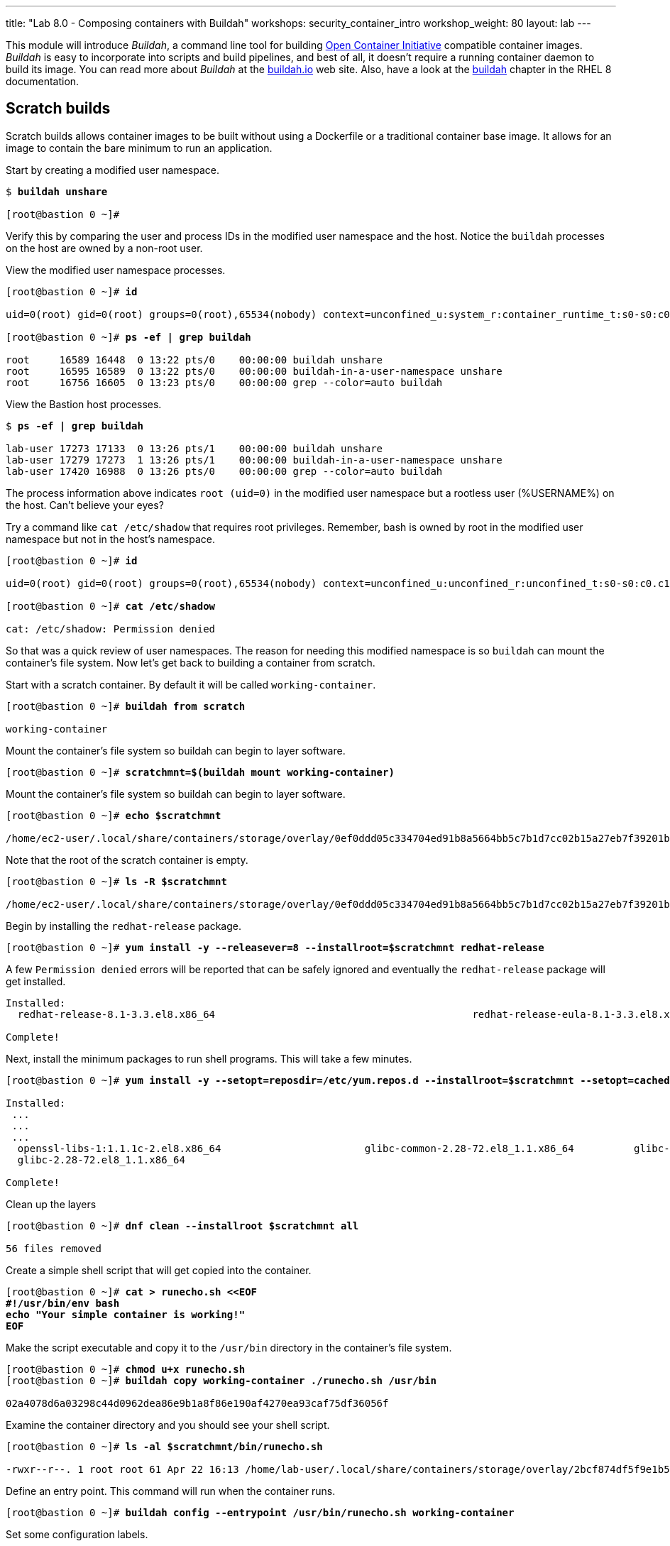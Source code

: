 ---
title: "Lab 8.0 - Composing containers with Buildah"
workshops: security_container_intro
workshop_weight: 80
layout: lab
---

:GUID: %guid%
:markup-in-source: verbatim,attributes,quotes
:toc:

:badges:
:icons: font
:imagesdir: /workshops/security_container_intro/images
:source-highlighter: highlight.js
:source-language: yaml

This module will introduce _Buildah_, a command line tool for building https://https://www.opencontainers.org/[Open Container Initiative]
compatible container images. _Buildah_ is easy to incorporate into scripts and build pipelines, and best of all, it doesn't require a running container daemon to build its image. You can read more about _Buildah_ at the https://buildah.io[buildah.io] web site. Also, have a look at the https://access.redhat.com/documentation/en-us/red_hat_enterprise_linux/8/html-single/building_running_and_managing_containers/index#building-container-images-with-buildah_building-running-and-managing-containers[buildah] chapter in the RHEL 8 documentation. 

== Scratch builds

Scratch builds allows container images to be built without
using a Dockerfile or a traditional container base image. It allows for an image to contain the bare minimum to run an application.

.Start by creating a modified user namespace. 
[source,subs="{markup-in-source}"]
```
$ *buildah unshare*

[root@bastion 0 ~]#
```

Verify this by comparing the user and process IDs in the modified user namespace and the host. Notice the `buildah` processes on the host are owned by a non-root user. 

.View the modified user namespace processes.
[source,subs="{markup-in-source}"]
```
[root@bastion 0 ~]# *id*

uid=0(root) gid=0(root) groups=0(root),65534(nobody) context=unconfined_u:system_r:container_runtime_t:s0-s0:c0.c1023

[root@bastion 0 ~]# *ps -ef | grep buildah*

root     16589 16448  0 13:22 pts/0    00:00:00 buildah unshare
root     16595 16589  0 13:22 pts/0    00:00:00 buildah-in-a-user-namespace unshare
root     16756 16605  0 13:23 pts/0    00:00:00 grep --color=auto buildah
```

.View the Bastion host processes. 
[source,subs="{markup-in-source}"]
```
$ *ps -ef | grep buildah*

lab-user 17273 17133  0 13:26 pts/1    00:00:00 buildah unshare
lab-user 17279 17273  1 13:26 pts/1    00:00:00 buildah-in-a-user-namespace unshare
lab-user 17420 16988  0 13:26 pts/0    00:00:00 grep --color=auto buildah
```

The process information above indicates `root (uid=0)` in the modified user namespace but a rootless user (%USERNAME%) on the host. Can't believe your eyes?

.Try a command like `cat /etc/shadow` that requires root privileges. Remember, bash is owned by root in the modified user namespace but not in the host's namespace.
[source,subs="{markup-in-source}"]
```
[root@bastion 0 ~]# *id*

uid=0(root) gid=0(root) groups=0(root),65534(nobody) context=unconfined_u:unconfined_r:unconfined_t:s0-s0:c0.c1023

[root@bastion 0 ~]# *cat /etc/shadow*

cat: /etc/shadow: Permission denied
```

So that was a quick review of user namespaces. The reason for needing this modified namespace is so `buildah` can mount the container's file system. Now let's get back to building a container from scratch.

.Start with a scratch container. By default it will be called `working-container`.
[source,subs="{markup-in-source}"]
```
[root@bastion 0 ~]# *buildah from scratch*

working-container
```

.Mount the container's file system so buildah can begin to layer software.
[source,subs="{markup-in-source}"]
```
[root@bastion 0 ~]# *scratchmnt=$(buildah mount working-container)*
```

.Mount the container's file system so buildah can begin to layer software.
[source,subs="{markup-in-source}"]
```
[root@bastion 0 ~]# *echo $scratchmnt*

/home/ec2-user/.local/share/containers/storage/overlay/0ef0ddd05c334704ed91b8a5664bb5c7b1d7cc02b15a27eb7f39201b580f43cd/merged
```

.Note that the root of the scratch container is empty.
[source,subs="{markup-in-source}"]
```
[root@bastion 0 ~]# *ls -R $scratchmnt*

/home/ec2-user/.local/share/containers/storage/overlay/0ef0ddd05c334704ed91b8a5664bb5c7b1d7cc02b15a27eb7f39201b580f43cd/merged:
```

.Begin by installing the `redhat-release` package. 
[source,subs="{markup-in-source}"]
```
[root@bastion 0 ~]# *yum install -y --releasever=8 --installroot=$scratchmnt redhat-release*
```

.A few `Permission denied` errors will be reported that can be safely ignored and eventually the `redhat-release` package will get installed.
[source,subs="{markup-in-source}"]
```

Installed:
  redhat-release-8.1-3.3.el8.x86_64                                           redhat-release-eula-8.1-3.3.el8.x86_64

Complete!
```

.Next, install the minimum packages to run shell programs. This will take a few minutes. 
[source,subs="{markup-in-source}"]
```
[root@bastion 0 ~]# *yum install -y --setopt=reposdir=/etc/yum.repos.d --installroot=$scratchmnt --setopt=cachedir=var/cache/dnf bash coreutils --setopt install_weak_deps=false* 

Installed:
 ...
 ...
 ...
  openssl-libs-1:1.1.1c-2.el8.x86_64                        glibc-common-2.28-72.el8_1.1.x86_64          glibc-all-langpacks-2.28-72.el8_1.1.x86_64
  glibc-2.28-72.el8_1.1.x86_64

Complete!
```

.Clean up the layers
[source,subs="{markup-in-source}"]
```
[root@bastion 0 ~]# *dnf clean --installroot $scratchmnt all*

56 files removed
```

.Create a simple shell script that will get copied into the container.
[source,subs="{markup-in-source}"]
```
[root@bastion 0 ~]# *cat > runecho.sh <<EOF
#!/usr/bin/env bash
echo "Your simple container is working!"
EOF*
```

.Make the script executable and copy it to the `/usr/bin` directory in the container's file system.
[source,subs="{markup-in-source}"]
```
[root@bastion 0 ~]# *chmod u+x runecho.sh*
[root@bastion 0 ~]# *buildah copy working-container ./runecho.sh /usr/bin*

02a4078d6a03298c44d0962dea86e9b1a8f86e190af4270ea93caf75df36056f
```

.Examine the container directory and you should see your shell script.
[source,subs="{markup-in-source}"]
```
[root@bastion 0 ~]# *ls -al $scratchmnt/bin/runecho.sh*

-rwxr--r--. 1 root root 61 Apr 22 16:13 /home/lab-user/.local/share/containers/storage/overlay/2bcf874df5f9e1b556e7d8842a41019236c18ca3e2212ed2dbcfb81eb5837e5b/merged/bin/runecho.sh
```

.Define an entry point. This command will run when the container runs.
[source,subs="{markup-in-source}"]
```
[root@bastion 0 ~]# *buildah config --entrypoint /usr/bin/runecho.sh working-container*
```

.Set some configuration labels.
[source,subs="{markup-in-source}"]
```
[root@bastion 0 ~]# *buildah config --author='YourName' --created-by=buildah --label=name=myshdemo working-container*
```

.This can be verified.
[source,subs="{markup-in-source}"]
```
[root@bastion 0 ~]# *buildah inspect working-container*
```

.Make a test run. Your echo script should run.
[source,subs="{markup-in-source}"]
```
[root@bastion 0 ~]# *buildah run --tty working-container /usr/bin/runecho.sh*

Your simple container is working!
```

.Make a change to `runecho.sh` and copy the file again.
[source,subs="{markup-in-source}"]
```
[root@bastion 0 ~]# *buildah copy working-container ./runecho.sh /usr/bin*
```

.Confirm the changes by running the container again.
[source,subs="{markup-in-source}"]
```
[root@bastion 0 ~]# *buildah run --tty working-container /usr/bin/runecho.sh*

Your simple container is still working!
```

.Commit the final version to storage.
[source,subs="{markup-in-source}"]
```
[root@bastion 0 ~]# *buildah unmount working-container*
[root@bastion 0 ~]# *buildah commit working-container localhost/scratch*

Getting image source signatures
Copying blob 3e01796ace31 done
Copying config 56fa90dd8f done
Writing manifest to image destination
Storing signatures
56fa90dd8fd9bf037d19b96f6990e698c99429518d1a747b25d8e98766f57c29
```

.Exit the user modified namespace.
[source,subs="{markup-in-source}"]
```
[root@bastion 0 ~]# *exit*

exit
$
```

.Use `podman` to confirm the image was saved.
[source,subs="{markup-in-source}"]
```
$ *podman images*

REPOSITORY                                  TAG      IMAGE ID       CREATED              SIZE
localhost/scratch                           latest   687160d0cd4b   About a minute ago   303 MB
```

.Test and run with `podman`.
[source,subs="{markup-in-source}"]
```
$ *podman run -it --rm localhost/scratch*

Your simple container is still working!
```
.Tag and push the image to the registry. 
[source,subs="{markup-in-source}"]
```
$ *podman tag localhost/scratch node1.w222v.internal:5000/lab-user/my-scratch-build*
$ *podman push node1.w222v.internal:5000/lab-user/my-scratch-build*

Getting image source signatures
Copying blob d751a5947269 done
Copying config 5ee85fa930 done
Writing manifest to image destination
Storing signatures
```

.Clean things up.
[source,subs="{markup-in-source}"]
```
$ *buildah ls*
$ *buildah rm working-container*

61ac84aa81daa4610d4523e1583ec88c8f2393e950f9dabf247d4371edd95ccc

$ *podman rmi localhost/scratch*

Untagged: localhost/scratch:latest
```

=== Building from Universal Base Images

Below are the basic steps for building a container image from a UBI. No `Dockerfile` needed. Give it a try! Get creative, the lab is almost finished!

[source,subs="{markup-in-source}"]
```
$ *buildah from --name=myapp %RHEL_CONTAINER%*
$ *buildah run myapp -- dnf -y install python3*
$ *echo "The container is working." > index.html*
$ *buildah copy myapp index.html /*
$ *buildah config --cmd 'python3 -m http.server' myapp*
$ *buildah config --author "me_at_myorg_dot_com @twitter-handle" --label name=myapp myapp*
$ *buildah commit myapp myapp*
$ *podman run -d --name=test -p8000:8000 localhost/myapp*
```

.Use `curl` to test that everything worked. 
[source,subs="{markup-in-source}"]
```
$ *curl localhost:8000*

The container is working.
```

.Clean up
[source,subs="{markup-in-source}"]
```
$ *podman rm -f test*

284681fbc26f52dfdfa4c5a3b1680635984f9f1d2c1a97967ebe637297a646e5
```

=== Build using Docker (BuD)

.Create the following `Dockerfile`
[source,subs="{markup-in-source}"]
```
$ *cat > Dockerfile <<EOF*
*FROM %RHEL_CONTAINER%*
*LABEL description="Minimal python web server" maintainer="yourname@mail.net"*
*RUN dnf -y update; dnf -y clean all*
*RUN dnf -y install python3 --setopt install_weak_deps=false; dnf -y clean all*
*RUN echo "The python http.server module is running." > /index.html*
*EXPOSE 8000*
*CMD [ "/usr/bin/python3",  "-m", "http.server" ]*
*EOF*
```

.Create a new container image from Dockerfile.
[source,subs="{markup-in-source}"]
```
$ *buildah bud -t buildahbuddemo Dockerfile*

STEP 1: FROM %RHEL_CONTAINER%
STEP 2: LABEL description="Minimal python web server" maintainer="yourname@mail.net"
...
...
...
STEP 8: COMMIT buildahbuddemo
Getting image source signatures
Copying blob d3ada5af5602 skipped: already exists
Copying blob 668db11eda93 skipped: already exists
Copying blob 345745e99612 done
Copying config a605153218 done
Writing manifest to image destination
Storing signatures
a60515321805733cdd83216ad249fb857cdd2389ead39b2fc59446b1650e78fc
a60515321805733cdd83216ad249fb857cdd2389ead39b2fc59446b1650e78fc
```

.Inspect the container image meta data
[source,subs="{markup-in-source}"]
```
$ *buildah inspect --type image buildahbuddemo*
```

.Confirm the build and run the new container.
[source,subs="{markup-in-source}"]
```
$ *podman images*

REPOSITORY                                            TAG      IMAGE ID       CREATED         SIZE
localhost/buildahbuddemo                              latest   a60515321805   2 minutes ago   257 MB

$ *podman run -it -d --name=test -p8000:8000 localhost/buildahbuddemo*

2abd1c20b89eac06a20e407e88689ee1067e7d36e27332fb21a143bc33246400
```

.Use `curl` to test that everything worked. 
[source,subs="{markup-in-source}"]
```
$ *curl localhost:8000*

The python http.server module is running.
```

.Clean up
[source,subs="{markup-in-source}"]
```
$ *podman rm -f test*

284681fbc26f52dfdfa4c5a3b1680635984f9f1d2c1a97967ebe637297a646e5
```

{{< importPartial "footer/footer.html" >}}
